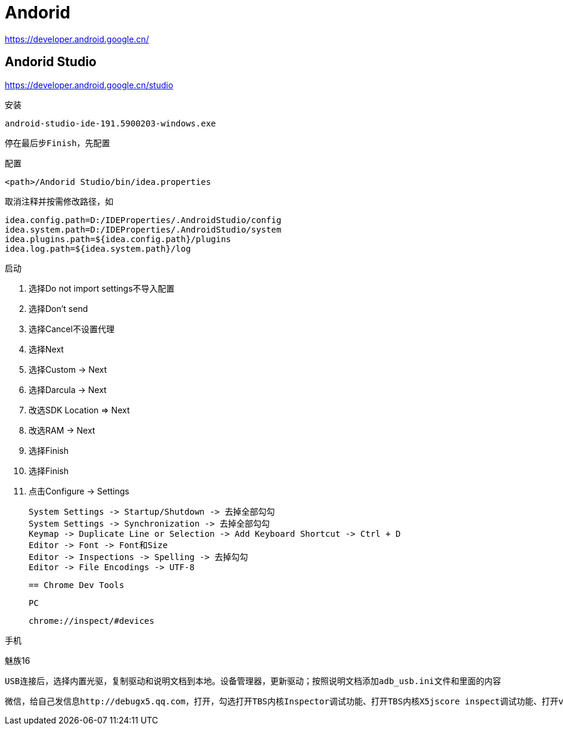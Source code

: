= Andorid

https://developer.android.google.cn/

== Andorid Studio

https://developer.android.google.cn/studio

安装

 android-studio-ide-191.5900203-windows.exe

 停在最后步Finish，先配置

配置

 <path>/Andorid Studio/bin/idea.properties

 取消注释并按需修改路径，如

 idea.config.path=D:/IDEProperties/.AndroidStudio/config
 idea.system.path=D:/IDEProperties/.AndroidStudio/system
 idea.plugins.path=${idea.config.path}/plugins
 idea.log.path=${idea.system.path}/log

启动

. 选择Do not import settings不导入配置
. 选择Don't send
. 选择Cancel不设置代理
. 选择Next
. 选择Custom -> Next
. 选择Darcula -> Next
. 改选SDK Location => Next
. 改选RAM -> Next
. 选择Finish
. 选择Finish
. 点击Configure -> Settings

 System Settings -> Startup/Shutdown -> 去掉全部勾勾
 System Settings -> Synchronization -> 去掉全部勾勾
 Keymap -> Duplicate Line or Selection -> Add Keyboard Shortcut -> Ctrl + D
 Editor -> Font -> Font和Size
 Editor -> Inspections -> Spelling -> 去掉勾勾
 Editor -> File Encodings -> UTF-8

 == Chrome Dev Tools

 PC

  chrome://inspect/#devices

手机

魅族16

 USB连接后，选择内置光驱，复制驱动和说明文档到本地。设备管理器，更新驱动；按照说明文档添加adb_usb.ini文件和里面的内容

 微信，给自己发信息http://debugx5.qq.com，打开，勾选打开TBS内核Inspector调试功能、打开TBS内核X5jscore inspect调试功能、打开vConsole调试功能
